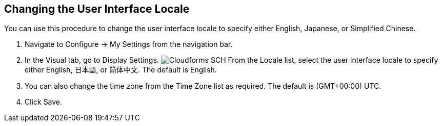 [[changing_the_user_interface_locale]]
== Changing the User Interface Locale

You can use this procedure to change the user interface locale to specify either English, Japanese, or Simplified Chinese.

. Navigate to +Configure → My Settings+ from the navigation bar.
. In the +Visual+ tab, go to +Display Settings+.
image:Cloudforms-SCH.png[]
From the +Locale+ list, select the user interface locale to specify either English, +日本語+, or +简体中文+. The default is English.
. You can also change the time zone from the +Time Zone+ list as required. The default is (GMT+00:00) UTC.
. Click +Save+.

